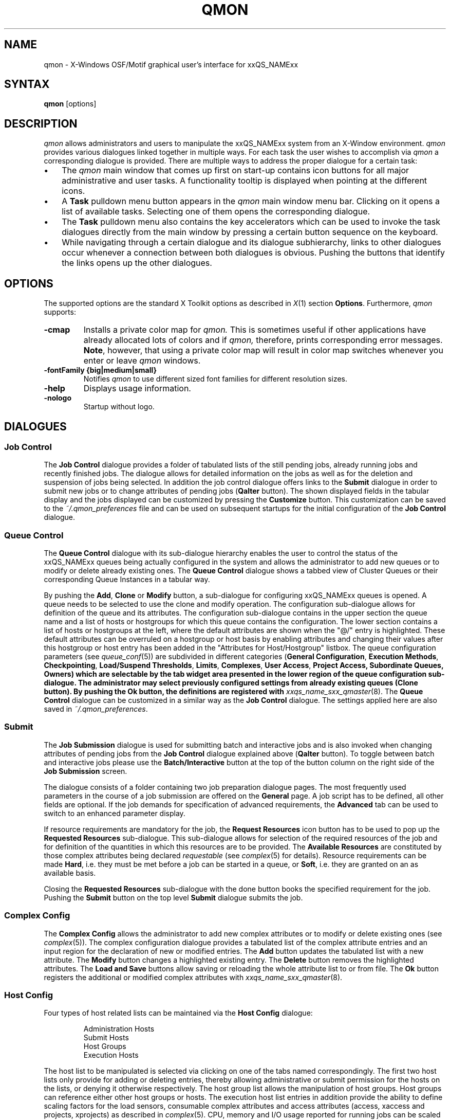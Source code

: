 '\" t
.\"___INFO__MARK_BEGIN__
.\"
.\" Copyright: 2004 by Sun Microsystems, Inc.
.\"
.\"___INFO__MARK_END__
.\"
.\" $RCSfile: qmon.1,v $     Last Update: $Date: 2008/08/05 12:49:01 $     Revision: $Revision: 1.9.2.3 $
.\"
.\"
.\" Some handy macro definitions [from Tom Christensen's man(1) manual page].
.\"
.de SB		\" small and bold
.if !"\\$1"" \\s-2\\fB\&\\$1\\s0\\fR\\$2 \\$3 \\$4 \\$5
..
.\"
.de T		\" switch to typewriter font
.ft CW		\" probably want CW if you don't have TA font
..
.\"
.de TY		\" put $1 in typewriter font
.if t .T
.if n ``\c
\\$1\c
.if t .ft P
.if n \&''\c
\\$2
..
.\"
.de M		\" man page reference
\\fI\\$1\\fR\\|(\\$2)\\$3
..
.TH QMON 1 "$Date: 2008/08/05 12:49:01 $" "xxRELxx" "xxQS_NAMExx User Commands"
.SH NAME
qmon \- X-Windows OSF/Motif graphical user's interface for xxQS_NAMExx
.\"
.SH SYNTAX
.B "qmon"
[options]
.\"
.\"
.SH DESCRIPTION
.I qmon
allows administrators and users to manipulate the xxQS_NAMExx system
from an X-Window environment.
.I qmon
provides various dialogues linked together in multiple ways.
For each task the user wishes to accomplish via
.I qmon
a corresponding dialogue is provided. There are
multiple ways to address the proper dialogue for a certain task:
.PP
.IP "\(bu" 3n
The
.I qmon
main window that comes up first on start-up contains icon buttons
for all major administrative and user tasks. A functionality tooltip
is displayed when pointing at the different icons.
.\"
.IP "\(bu" 3n
A \fBTask\fP pulldown menu button appears in the
.I qmon
main window menu bar. Clicking on it opens a list of available
tasks. Selecting one of them opens the corresponding dialogue.
.\"
.IP "\(bu" 3n
The \fBTask\fP pulldown menu also contains the key accelerators
which can be used to invoke the task dialogues directly from the
main window by pressing a certain button sequence on the
keyboard.
.\"
.IP "\(bu" 3n
While navigating through a certain dialogue and its dialogue
subhierarchy, links to other dialogues occur whenever a
connection between both dialogues is obvious. Pushing
the buttons that identify the links opens up the
other dialogues.
.\"
.\"
.SH OPTIONS
The supported options are the standard X Toolkit options as
described in
.M X 1
section \fBOptions\fP. Furthermore,
.I qmon
supports:
.\"
.IP "\fB\-cmap\fP"
Installs a private color map for
.I qmon.
This is sometimes useful if other applications have already
allocated lots of colors and if
.I qmon,
therefore, prints corresponding error messages. \fBNote\fP, however,
that using a private color map will result in color map switches
whenever you enter or leave
.I qmon
windows.
.IP "\fB\-fontFamily {big|medium|small}\fP"
Notifies
.I qmon
to use different sized font families for different resolution
sizes.
.IP "\fB\-help\fP"
Displays usage information.
.IP "\fB\-nologo\fP"
Startup without logo.
.\"
.\"
.SH DIALOGUES
.SS "\fBJob Control\fP"
The \fBJob Control\fP dialogue provides a folder of tabulated lists of the 
still pending jobs, already running jobs and recently finished jobs. 
The dialogue allows for detailed information on the jobs as well as for 
the deletion and suspension of jobs being selected. 
In addition the job control dialogue offers links to the \fBSubmit\fP 
dialogue in order to submit new jobs or to change attributes of pending 
jobs (\fBQalter\fP button). The shown displayed fields in the tabular display
and the jobs displayed can be customized by pressing the \fBCustomize\fP 
button. This customization can be saved to the \fI~/.qmon_preferences\fP file
and can be used on subsequent startups for the initial configuration of the 
\fBJob Control\fP dialogue.

.\"
.SS "\fBQueue Control\fP"
The \fBQueue Control\fP dialogue with its sub-dialogue hierarchy enables the
user to control the status of the xxQS_NAMExx queues being actually configured
in the system and allows the administrator to add new queues or to modify
or delete already existing ones. The \fBQueue Control\fP dialogue shows a
tabbed view of Cluster Queues or their corresponding Queue Instances in a tabular way.
.sp 1
By pushing the \fBAdd\fP, \fBClone\fP or \fBModify\fP button, a sub-dialogue 
for configuring xxQS_NAMExx queues is opened. 
A queue needs to be selected to use the clone and modify operation. The 
configuration sub-dialogue allows for definition of the queue and its attributes.
The configuration sub-dialogue contains in the upper section the queue name and a list of hosts or hostgroups for which this queue contains the configuration.
The lower section contains a list of hosts or hostgroups at the left, where the default attributes are shown when the "@/" entry is highlighted.
These default attributes can be overruled on a hostgroup or host basis by enabling attributes and changing their values after this hostgroup or host entry has been added in the "Attributes for Host/Hostgroup" listbox. 
The queue configuration parameters (see
.M queue_conf 5 )
are subdivided in different categories (\fBGeneral Configuration\fP,
\fBExecution Methods\fP, \fBCheckpointing\fP, \fBLoad/Suspend Thresholds\fP,
\fBLimits\fP, \fBComplexes\fP, \fBUser Access\fP, 
\fBProject Access, \fBSubordinate Queues\fP, \fBOwners\fP)
which are selectable by the tab widget area presented in the lower region 
of the queue configuration sub-dialogue. 
The administrator may select previously configured settings from 
already existing queues (\fBClone\fP button). By pushing the \fBOk\fP
button, the definitions are registered with
.M xxqs_name_sxx_qmaster 8 .
The \fBQueue Control\fP dialogue can be customized in a similar way as the
\fBJob Control\fP dialogue. The settings applied here are also saved in
\fI~/.qmon_preferences\fP.
.\"
.SS "\fBSubmit\fP"
The
.B Job Submission
dialogue is used for submitting batch and interactive 
jobs and is also invoked when changing attributes of pending jobs from the 
.B Job Control
dialogue explained above (\fBQalter\fP button). To toggle between 
batch and interactive jobs please use the
.B Batch/Interactive
button at the top 
of the button column on the right side of the
.B Job Submission
screen.
.sp 1
The dialogue consists of a folder containing two job preparation dialogue pages. The most frequently used parameters in the course of a job submission are offered on the \fBGeneral\fP page. A job script has to be
defined, all other fields are optional. If the job demands for specification
of advanced requirements, the \fBAdvanced\fP tab can be used to
switch to an enhanced parameter display.
.sp 1
If resource requirements are
mandatory for the job, the \fBRequest Resources\fP icon button has to
be used to pop up the \fBRequested Resources\fP sub-dialogue. 
This sub-dialogue allows for selection of the required resources of the job
and for definition of the quantities in which this resources are to be
provided. The \fBAvailable Resources\fP are constituted by those
complex attributes being declared \fIrequestable\fP (see
.M complex 5
for details). Resource requirements can be made \fBHard\fP, i.e. they
must be met before a job can be started in a queue, or \fBSoft\fP,
i.e. they are granted on an as available basis.
.sp 1
Closing the \fBRequested Resources\fP sub-dialogue with the done button
books the specified requirement for the job. Pushing the \fBSubmit\fP
button on the top level \fBSubmit\fP dialogue submits the job.
.\"
.SS "\fBComplex Config\fP"
The
.B Complex Config
allows the administrator to add new complex attributes or to 
modify or delete existing ones (see
.M complex 5 ).
The complex configuration dialogue provides a tabulated list of
the complex attribute entries and an input region for the declaration of new or modified 
entries. The
.B Add
button updates the tabulated list with a new attribute.
The
.B Modify
button changes a highlighted existing entry.
The
.B Delete
button removes the highlighted attributes.
The
.B Load and Save
buttons allow saving or reloading the whole attribute list to or from file.
The
.B Ok
button registers the additional or modified complex attributes with 
.M xxqs_name_sxx_qmaster 8 .
.\"
.SS "\fBHost Config\fP"
Four types of host related lists can be maintained via the \fBHost Config\fP
dialogue:
.sp 1
.nf
.RS
Administration Hosts
Submit Hosts
Host Groups
Execution Hosts
.RE
.fi
.sp 1
The host list to be manipulated is selected via clicking on one of the tabs 
named correspondingly. The first two host lists only provide for adding or 
deleting entries, thereby allowing administrative or submit permission for the 
hosts on the lists, or denying it otherwise respectively.
The host group list allows the manipulation of host groups. Host groups can reference either other host groups or hosts.
The execution host list 
entries in addition provide the ability to define scaling factors for the load 
sensors, consumable complex attributes and access attributes 
(access, xaccess and projects, xprojects) as described in
.M complex 5 .
CPU, memory and I/O usage reported for running jobs can be 
scaled in addition and the relative performance of a host can be defined with 
the
.B Resource Capability Factor
(see
.M host_conf 5 ).
.\"
.SS "\fBCluster Config\fP"
This dialogue maintains the cluster global configuration as well as
host specific configurations (see
.M xxqs_name_sxx_conf 5 ).
When opened, the dialogue displays a selection list for all hosts which
have a configuration assigned. The special name "global" refers to the
cluster global configuration. By pushing the \fBAdd/Modify\fP button
a sub-dialogue is opened, which allows for modification of the cluster
configuration. For host specific configurations the 'global' host specific
configuration fields are grayed out and only the allowed parameters
can be manipulated.
.\"
.SS "\fBScheduler Config\fP"
The
.B Scheduler Configuration
dialogue provides the means to change the 
behavior of the xxQS_NAMExx scheduler daemon
.M xxqs_name_sxx_schedd 8 .
The dialogue 
contains a representation for all scheduler configuration parameters as 
described in
.M sched_conf 5 .
It is subdivided in the two sections
.B General Parameters
and
.B Load Adjustments
which can be selected via the corresponding tabs.
The
.B Ok
button registers any changes with 
.M xxqs_name_sxx_qmaster 8 .
.\"
.SS "\fBCalendar Config\fP"
The
.B Calendar Config
allows the administrator to add new calendars or to 
modify or delete existing ones (see
.M calendar_conf 5 ).
The dialogue offers a 
selection list for the existing calendars and displays the configuration of the 
one being selected. By pushing the
.B Delete
button, the selected calendar is 
deleted from the configuration. Pushing the \fBAdd\fP/\fBModify\fP
button will open a 
calendar configuration dialogue, which allows to create new calendars or 
which provides the means to change the existing ones. The
.B Ok
button registers the additional or modified calendars with
.M xxqs_name_sxx_qmaster 8 . 
.\"
.SS "\fBUser Config\fP"
User permissions are controlled via the \fBUser Config\fP dialogue.
The tab widget 
in the left section of the dialogue allows for selecting between
.sp 1
.nf
.RS
Configuration of \fBManager\fP accounts.
Configuration of \fBOperator\fP accounts.
Definition of \fBUsersets\fP.
Definition of \fBUser\fP accounts.
.RE
.fi
.sp 1
Those user accounts added to the list of manager or operator accounts
are given permission to act as managers or operators respectively when
accessing xxQS_NAMExx under their own account.
.sp 1
The userset lists are used together with the
.B user_lists
and
.B xuser_lists
host, queue, project and cluster configuration parameters (see
.M queue_conf 5 ,
.M project 5
and 
.M xxqs_name_sxx_conf 5 )
to control access of users to hosts, queues, projects and the entire cluster.
A userset is just a
collection of user names and UNIX group names. Group names are
identified by prefixing them with a "@" sign. The already defined
usersets are displayed in a selection list. These lists can be
modified and new lists can be created using the
.B Userset
definition dialogue.
.sp 1
Usersets can be used as
.B Access List
and/or as
.B Department
required for the so called 
.B Functional Policy
and
.B Override Policy
(see
.B Ticket Config
below).
.sp 1
User names can be added to the system as entries to the xxQS_NAMExx user database (see
.M user 5 ), here a default project can be attached to the user too.
This can be done with the 
.B User
sub-dialogue.
.sp 1
The
.B Tickets
button in the button list on the right side of the dialogue opens the 
.B Ticket Config
dialogue (see below).
.\"
.SS "\fBPE Config\fP"
Parallel environment (PE) interfaces can be configured with this dialogue.
PE interfaces are necessary to describe the way how parallel programming
environments like PVM (Parallel Virtual Machine), MPI (Message Passing
Interface) or shared memory parallel systems are to be instantiated and
to impose access restrictions onto the PEs. When the dialogue is opened a
list of the already configured PEs is displayed together with the current
configuration (see
.M xxqs_name_sxx_pe 5 )
of the selected PE interface.
To add new PE interfaces or to modify existing ones, an \fBAdd\fP and a
\fBModify\fP button is available which opens a PE interface configuration
sub-dialogue. After applying the changes and quitting this sub-dialogue
with the \fBOK\fP button, the new or modified PE interface is registered
with
.M xxqs_name_sxx_qmaster 8 .
.\"
.SS "\fBCheckpoint Config\fP"
Checkpointing environment interfaces can be configured with this dialogue. 
Checkpointing environments are needed to describe the attributes of 
the different checkpointing methods and their configurations on the various 
operating system platforms supported by xxQS_NAMExx . When the dialogue 
is opened a list of the already configured checkpointing environments is 
displayed together with the current configuration (see
.M checkpoint 5 )
of the 
selected checkpointing environment. To add new checkpointing environment 
or to modify existing ones, an \fBAdd\fP and a \fBModify\fP button
is available which 
opens a checkpointing environment configuration sub-dialogue. After 
applying the changes and quitting this sub-dialogue with the \fBOK\fP
button, the 
new or modified checkpointing environment is registered with
.M xxqs_name_sxx_qmaster 8 .
.\"
.SS "\fBTicket Config\fP"
This dialogue offers an overview and editing screen for allocating tickets
to the share-based, functional and override scheduling policies.
.PP
The \fBDeadline Job\fP button opens the \fBUser Config\fP dialogue box.
Please change 
to the Userset sub-dialogue and select the userset named "deadlineusers".
Only users of this userset may submit deadline jobs.
.sp 1
The \fBShare Tree Policy\fP button opens the dialogue for
creating and editing the xxQS_NAMExx share tree (see
.M share_tree 5
and
.M schedd_conf 5
for a description of the configuration parameters).
.sp 1
The \fBFunctional Policy\fP button opens the dialogue
for creating and editing the allocation of the functional shares (see
.M sched_conf 5 ,
.M access_list 5 , 
.M project 5 ,
.M queue_conf 5
and
.M user 5
for a description of the different types 
of functional shares and the configurable weighting parameters).
.sp 1
The \fBOverride Policy\fP button opens the dialogue for creating and
editing the allocation of override tickets (see
.M access_list 5 ,
.M project 5 ,
.M queue_conf 5
and
.M user 5
for a description of the different types of override tickets).
.\"
.SS "\fBProject Config\fP"
This button opens a dialog for creating projects.
.br
The dialogue offers a selection list for the existing projects and displays the 
configuration of the one being selected. By pushing the
.B Delete
button, the selected project is deleted from the configuration. Pushing the
\fBAdd\fP/\fBModify\fP 
button will open a project configuration dialogue, which allows to create new 
projects or which provides the means to change the existing ones. Project
configuration in essence means giving or denying access to a project for
usersets (see
.B User Config
above as well as
.M project 5 ).
The Ok button registers the additional or modified project with
.M xxqs_name_sxx_qmaster 8 .
.\"
.\"
.SS "\fBBrowser\fP"
The \fBObject Browser\fP dialogue's purpose is manifold: First of all,
xxQS_NAMExx and
.I qmon
messages such as notification of error or success concerning a previously
taken action can be displayed in the dialogue's output window.
Also the standard output and the standard error output of
.I qmon
can be diverted to the \fBObject Browser\fP output window.
.sp 1
Additionally the \fBObject Browser\fP can be used to display continuous
information about xxQS_NAMExx objects as the mouse pointer moves over
their representation as icons or table entries in other
.I qmon
dialogues. Currently, only the display of the configuration of two
xxQS_NAMExx objects in two separate dialogues is supported:
.\"
.IP "\(bu" 3n
Queue configurations are displayed as soon as the mouse pointer
enters a queue icon in the top level \fBQueue Control\fP
dialogue (see above). This facility is activated by pushing the
\fBQueue\fP button in the \fBObject Browser\fP dialogue.
.\"
.IP "\(bu" 3n
Detailed job information is printed as soon as the user
moves the mouse pointer over a line in the \fBJob Control\fP
dialogue (see above) being assigned to a running or pending job.
.IP "\(bu" 3n
Additionally job scheduling information is displayed in the browser
if the \fBWhy ?\fP button in the \fBJob Control\fP dialogue is
pressed. In this case the Browser dialogue is opened implicitly and
any scheduling related information is displayed.
.\"
.SS "\fBExit\fP"
The \fBExit\fP icon button is not linked with a dialogue. Its
sole purpose is to close all active
.I qmon
dialogues and to exit the application.
.\"
.\"
.SH "RESOURCES"
The available resources, their meaning and the syntax to be
followed in order to modify them are described in the default
.I qmon
resource file (see the section \fBFiles\fP below for the location
of the resource file).
.\"
.\"
.SH "ENVIRONMENTAL VARIABLES"
.\" 
.IP "\fBxxQS_NAME_Sxx_ROOT\fP" 1.5i
Specifies the location of the xxQS_NAMExx standard configuration
files.
.\"
.IP "\fBxxQS_NAME_Sxx_CELL\fP" 1.5i
If set, specifies the default xxQS_NAMExx cell. To address a xxQS_NAMExx
cell
.I qmon
uses (in the order of precedence):
.sp 1
.RS
.RS
The name of the cell specified in the environment 
variable xxQS_NAME_Sxx_CELL, if it is set.
.sp 1
The name of the default cell, i.e. \fBdefault\fP.
.sp 1
.RE
.RE
.\"
.IP "\fBxxQS_NAME_Sxx_DEBUG_LEVEL\fP" 1.5i
If set, specifies that debug information
should be written to stderr. In addition the level of
detail in which debug information is generated is defined.
.\"
.IP "\fBxxQS_NAME_Sxx_QMASTER_PORT\fP" 1.5i
If set, specifies the tcp port on which
.M xxqs_name_sxx_qmaster 8
is expected to listen for communication requests.
Most installations will use a services map entry instead
to define that port.
.\"
.\"
.SH "RESTRICTIONS"
If the line to be entered in an editing window is longer than the
width of the window, then the text just runs off the end of the window.
.\"
.\"
.SH "FILES"
.nf
.ta \w'/usr/lib/X11/defaults/Qmon     'u
\fIx$xQS_NAME_Sxx_ROOT/qmon/Qmon\fP	\fIqmon\fP sample resources file
\fI/usr/lib/X11/defaults/Qmon\fP	\fIqmon\fP system resources file
\fI$HOME/Qmon\fP	\fIqmon\fP user resources file
\fI$HOME/.qmon_preferences\fP	\fIqmon\fP job/queue customization file
.fi

.\"
.\"
.SH "SEE ALSO"
.M xxqs_name_sxx_intro 1 ,
.M xxqs_name_sxx_conf 5 ,
.M access_list 5 , 
.M xxqs_name_sxx_pe 5 ,
.M calendar_conf 5 ,
.M complex 5 , 
.M project 5 , 
.M queue_conf 5 ,
.M sched_conf 5 ,
.M user 5 ,
.M xxqs_name_sxx_qmaster 8 . 
.\"
.\"
.SH "COPYRIGHT"
See
.M xxqs_name_sxx_intro 1
and the information provided in <xxQS_NAME_Sxx_ROOT>/3rd_party/qmon
for a statement
of further rights and permissions and for credits to be given to public
domain and freeware widget developers. 
